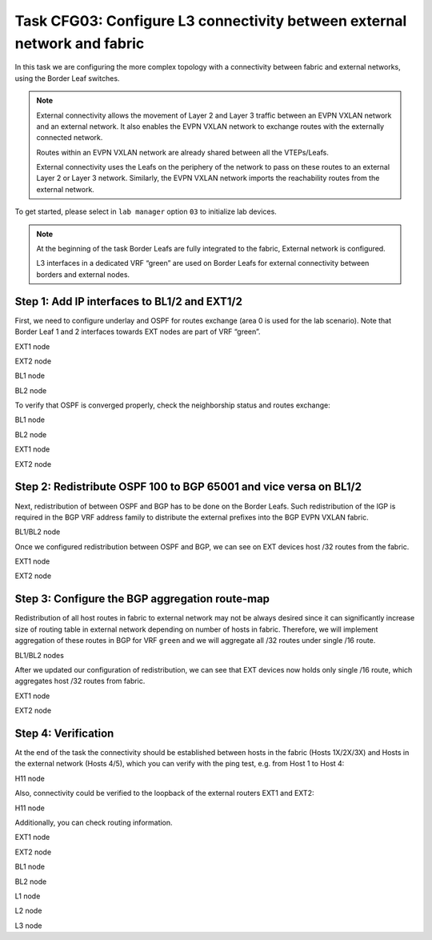 Task CFG03: Configure L3 connectivity between external network and fabric
=========================================================================

.. image:: assets/cfg02_topology.png
    :align: center

In this task we are configuring the more complex topology with a connectivity between fabric and external networks, using the Border Leaf switches.

.. note::

    External connectivity allows the movement of Layer 2 and Layer 3 traffic between an EVPN VXLAN network and an external network. It also enables the EVPN VXLAN network to exchange routes with the externally connected network. 

    Routes within an EVPN VXLAN network are already shared between all the VTEPs/Leafs. 

    External connectivity uses the Leafs on the periphery of the network to pass on these routes to an external Layer 2 or Layer 3 network. Similarly, the EVPN VXLAN network imports the reachability routes from the external network.

To get started, please select in ``lab manager`` option ``03`` to initialize lab devices.

.. note::

    At the beginning of the task Border Leafs are fully integrated to the fabric, External network is configured.

    L3 interfaces in a dedicated VRF “green” are used on Border Leafs for external connectivity between borders and external nodes.


Step 1: Add IP interfaces to BL1/2 and EXT1/2
*********************************************

.. image:: assets/cfg02_step1_topology.png
    :align: center

First, we need to configure underlay and OSPF for routes exchange (area 0 is used for the lab scenario). Note that Border Leaf 1 and 2 interfaces towards EXT nodes are part of VRF “green”.

EXT1 node

.. code-block:: console
    :linenos:

    conf t
    !
    interface e1/1
     no sw
     no shut
     ip addr 192.168.68.8 255.255.255.0
     ip ospf 100 area 0
     ip ospf net point-to-point
    !
    interface e1/2
     no sw
     no shut
     ip addr 192.168.78.8 255.255.255.0
     ip ospf 100 area 0
     ip ospf net point-to-point

EXT2 node

.. code-block:: console
    :linenos:

    conf t
    !
    interface e1/1
     no sw
     no shut
     ip addr 192.168.69.9 255.255.255.0
     ip ospf 100 area 0
     ip ospf net point-to-point
    !
    interface e1/2
     no sw
     no shut
     ip addr 192.168.79.9 255.255.255.0
     ip ospf 100 area 0
     ip ospf net point-to-point

BL1 node

.. code-block:: console
    :linenos:

    conf t
    !
    router ospf 100 vrf green
     router-id 172.16.255.6
    !
    interface e1/1
     no sw
     no shut
     vrf for green
     ip addr 192.168.68.6 255.255.255.0
     ip ospf 100 area 0
     ip ospf net point-to-point
    !
    interface e1/2
     no sw
     no shut
     vrf for green
     ip addr 192.168.69.6 255.255.255.0
     ip ospf 100 area 0
     ip ospf net point-to-point

BL2 node

.. code-block:: console
    :linenos:

    conf t
    !
    router ospf 100 vrf green
     router-id 172.16.255.7
    !
    interface e1/1
     no sw
     no shut
     vrf for green
     ip addr 192.168.78.7 255.255.255.0
     ip ospf 100 area 0
     ip ospf net point-to-point
    !
    interface e1/2
     no sw
     no shut
     vrf for green
     ip addr 192.168.79.7 255.255.255.0
     ip ospf 100 area 0
     ip ospf net point-to-point

To verify that OSPF is converged properly, check the neighborship status and routes exchange:

BL1 node

.. code-block:: console
    :linenos:
    :class: highlight-command highlight-command-12

    cfg03-BL1#show ip ospf 100 neighbor
    Neighbor ID     Pri   State           Dead Time   Address         Interface
    192.168.255.9     0   FULL/  -        00:00:30    192.168.69.9    Ethernet1/2
    192.168.255.8     0   FULL/  -        00:00:35    192.168.68.8    Ethernet1/1

    cfg03-BL1#show ip route vrf green ospf | begin Gateway
    O     192.168.78.0/24 [110/20] via 192.168.68.8, 00:10:52, Ethernet1/1
    O     192.168.79.0/24 [110/20] via 192.168.69.9, 00:10:49, Ethernet1/2
    O     192.168.89.0/24 [110/20] via 192.168.69.9, 00:10:49, Ethernet1/2
                          [110/20] via 192.168.68.8, 00:10:52, Ethernet1/1
    O IA  192.168.201.0/24 [110/11] via 192.168.68.8, 00:10:52, Ethernet1/1
        192.168.255.0/32 is subnetted, 2 subnets
    O        192.168.255.8 [110/11] via 192.168.68.8, 00:10:52, Ethernet1/1
    O        192.168.255.9 [110/11] via 192.168.69.9, 00:10:49, Ethernet1/2

BL2 node 

.. code-block:: console
    :linenos:
    :class: highlight-command highlight-command-12

    cfg03-BL2#show ip ospf 100 neighbor
    Neighbor ID     Pri   State           Dead Time   Address         Interface
    192.168.255.9     0   FULL/  -        00:00:34    192.168.79.9    Ethernet1/2
    192.168.255.8     0   FULL/  -        00:00:31    192.168.78.8    Ethernet1/1

    cfg03-BL2#show ip route vrf green ospf | begin Gateway
    O     192.168.68.0/24 [110/20] via 192.168.78.8, 00:10:57, Ethernet1/1
    O     192.168.69.0/24 [110/20] via 192.168.79.9, 00:10:55, Ethernet1/2
    O     192.168.89.0/24 [110/20] via 192.168.79.9, 00:10:55, Ethernet1/2
                          [110/20] via 192.168.78.8, 00:10:57, Ethernet1/1
    O IA  192.168.201.0/24 [110/11] via 192.168.78.8, 00:10:57, Ethernet1/1
        192.168.255.0/32 is subnetted, 2 subnets
    O        192.168.255.8 [110/11] via 192.168.78.8, 00:10:57, Ethernet1/1
    O        192.168.255.9 [110/11] via 192.168.79.9, 00:10:55, Ethernet1/2

EXT1 node

.. code-block:: console
    :linenos:
    :class: highlight-command

    cfg03-EXT1#show ip ospf neighbor
    Neighbor ID     Pri   State           Dead Time   Address         Interface
    172.16.255.7      0   FULL/  -        00:00:32    192.168.78.7    Ethernet1/2
    172.16.255.6      0   FULL/  -        00:00:33    192.168.68.6    Ethernet1/1
    192.168.255.9     0   FULL/  -        00:00:34    192.168.89.9    Ethernet0/3

EXT2 node

.. code-block:: console
    :linenos:
    :class: highlight-command

    cfg03-EXT2#show ip ospf neighbor
    Neighbor ID     Pri   State           Dead Time   Address         Interface
    172.16.255.7      0   FULL/  -        00:00:34    192.168.79.7    Ethernet1/2
    172.16.255.6      0   FULL/  -        00:00:32    192.168.69.6    Ethernet1/1
    192.168.255.8     0   FULL/  -        00:00:39    192.168.89.8    Ethernet0/3


Step 2: Redistribute OSPF 100 to BGP 65001 and vice versa on BL1/2
******************************************************************

.. image:: assets/cfg02_redistribution.png
    :align: center

Next, redistribution of between OSPF and BGP has to be done on the Border Leafs. Such redistribution of the IGP is required in the BGP VRF address family to distribute the external prefixes into the BGP EVPN VXLAN fabric.

BL1/BL2 node

.. code-block:: console
    :linenos:

    conf t
    router ospf 100 vrf green
     redistr bgp 65001 subnets
    !
    router bgp 65001
     add ipv4 uni vrf green
      redistribute ospf 100

Once we configured redistribution between OSPF and BGP, we can see on EXT devices host /32 routes from the fabric. 

EXT1 node

.. code-block:: console
    :linenos:
    :class: highlight-command
    
    cfg03-EXT1#show ip route 172.16.0.0 255.255.0.0 longer-prefixes

        172.16.0.0/32 is subnetted, 6 subnets
    O E2     172.16.101.10 [110/1] via 192.168.78.7, 00:01:23, Ethernet1/2
                           [110/1] via 192.168.68.6, 00:01:29, Ethernet1/1
    O E2     172.16.101.11 [110/1] via 192.168.78.7, 00:01:23, Ethernet1/2
                           [110/1] via 192.168.68.6, 00:01:29, Ethernet1/1
    O E2     172.16.101.12 [110/1] via 192.168.78.7, 00:01:23, Ethernet1/2
                           [110/1] via 192.168.68.6, 00:01:29, Ethernet1/1
    O E2     172.16.102.10 [110/1] via 192.168.78.7, 00:01:23, Ethernet1/2
                           [110/1] via 192.168.68.6, 00:01:29, Ethernet1/1
    O E2     172.16.102.11 [110/1] via 192.168.78.7, 00:01:23, Ethernet1/2
                           [110/1] via 192.168.68.6, 00:01:29, Ethernet1/1
    O E2     172.16.102.12 [110/1] via 192.168.78.7, 00:01:23, Ethernet1/2
                           [110/1] via 192.168.68.6, 00:01:29, Ethernet1/1

EXT2 node

.. code-block:: console
    :linenos:
    :class: highlight-command

    cfg03-EXT2#show ip route 172.16.0.0 255.255.0.0 longer-prefixes

        172.16.0.0/32 is subnetted, 6 subnets
    O E2     172.16.101.10 [110/1] via 192.168.79.7, 00:01:59, Ethernet1/2
                           [110/1] via 192.168.69.6, 00:02:05, Ethernet1/1
    O E2     172.16.101.11 [110/1] via 192.168.79.7, 00:01:59, Ethernet1/2
                           [110/1] via 192.168.69.6, 00:02:05, Ethernet1/1
    O E2     172.16.101.12 [110/1] via 192.168.79.7, 00:01:59, Ethernet1/2
                           [110/1] via 192.168.69.6, 00:02:05, Ethernet1/1
    O E2     172.16.102.10 [110/1] via 192.168.79.7, 00:01:59, Ethernet1/2
                           [110/1] via 192.168.69.6, 00:02:05, Ethernet1/1
    O E2     172.16.102.11 [110/1] via 192.168.79.7, 00:01:59, Ethernet1/2
                           [110/1] via 192.168.69.6, 00:02:05, Ethernet1/1
    O E2     172.16.102.12 [110/1] via 192.168.79.7, 00:01:59, Ethernet1/2
                           [110/1] via 192.168.69.6, 00:02:05, Ethernet1/1

Step 3: Configure the BGP aggregation route-map
***********************************************

Redistribution of all host routes in fabric to external network may not be always desired since it can significantly increase size of routing table in external network depending on number of hosts in fabric. Therefore, we will implement aggregation of these routes in BGP for VRF ``green`` and we will aggregate all /32 routes under single /16 route.

BL1/BL2 nodes

.. code-block:: console
    :linenos:

    conf t
    !
    router bgp 65001
     add ipv4 uni vrf green
      aggregate-address 172.16.0.0 255.255.0.0 summary-only
    !
    ip prefix-list PL-BGP-TO-OSPF permit 172.16.0.0/16
    !
    route-map RM-BGP-TO-OSPF p 10
     match ip address prefix-list PL-BGP-TO-OSPF
    !
    router ospf 100 vrf green
     redistribute bgp 65001 route-map RM-BGP-TO-OSPF

After we updated our configuration of redistribution, we can see that EXT devices now holds only single /16 route, which aggregates host /32 routes from fabric.

EXT1 node

.. code-block:: console
    :linenos:
    :class: highlight-command

    cfg03-EXT1#show ip route 172.16.0.0 255.255.0.0 longer-prefixes

    O E2  172.16.0.0/16 [110/1] via 192.168.78.7, 00:00:25, Ethernet1/2
                        [110/1] via 192.168.68.6, 00:00:25, Ethernet1/1

EXT2 node

.. code-block:: console
    :linenos:
    :class: highlight-command

    cfg03-EXT2#show ip route 172.16.0.0 255.255.0.0 longer-prefixes

    O E2  172.16.0.0/16 [110/1] via 192.168.79.7, 00:00:38, Ethernet1/2
                        [110/1] via 192.168.69.6, 00:00:38, Ethernet1/1

Step 4: Verification
********************

At the end of the task the connectivity should be established between hosts in the fabric (Hosts 1X/2X/3X) and Hosts in the external network (Hosts 4/5), which you can verify with the ping test, e.g. from Host 1 to Host 4:

H11 node

.. code-block:: console
    :linenos:
    :class: highlight-command highlight-command-14

    cfg03-H11#ping 192.168.201.13
    Type escape sequence to abort.
    Sending 5, 100-byte ICMP Echos to 192.168.201.13, timeout is 2 seconds:
    .!!!!
    Success rate is 80 percent (4/5), round-trip min/avg/max = 1/1/2 ms

    cfg03-H11#ping 192.168.202.14
    Type escape sequence to abort.
    Sending 5, 100-byte ICMP Echos to 192.168.202.14, timeout is 2 seconds:
    .!!!!
    Success rate is 80 percent (4/5), round-trip min/avg/max = 1/1/2 ms

Also, connectivity could be verified to the loopback of the external routers EXT1 and EXT2:

H11 node

.. code-block:: console
    :linenos:
    :class: highlight-command highlight-command-14

    cfg03-H11#ping 192.168.255.8
    Type escape sequence to abort.
    Sending 5, 100-byte ICMP Echos to 192.168.255.8, timeout is 2 seconds:
    !!!!!
    Success rate is 100 percent (5/5), round-trip min/avg/max = 1/1/1 ms
    
    cfg03-H11#ping 192.168.255.9
    Type escape sequence to abort.
    Sending 5, 100-byte ICMP Echos to 192.168.255.9, timeout is 2 seconds:
    !!!!!
    Success rate is 100 percent (5/5), round-trip min/avg/max = 1/1/1 ms

Additionally, you can check routing information.

EXT1 node 

.. code-block:: console
    :linenos:
    :class: highlight-command

    cfg03-EXT1#show ip route ospf | begin Gateway
    Gateway of last resort is not set

    O E2  172.16.0.0/16 [110/1] via 192.168.78.7, 00:00:27, Ethernet1/2
                        [110/1] via 192.168.68.6, 00:00:27, Ethernet1/1
    O     192.168.69.0/24 [110/20] via 192.168.89.9, 00:22:48, Ethernet0/3
                          [110/20] via 192.168.68.6, 00:14:08, Ethernet1/1
    O     192.168.79.0/24 [110/20] via 192.168.89.9, 00:22:48, Ethernet0/3
                          [110/20] via 192.168.78.7, 00:13:29, Ethernet1/2
        192.168.255.0/32 is subnetted, 2 subnets
    O        192.168.255.9 [110/11] via 192.168.89.9, 00:22:48, Ethernet0/3

EXT2 node 

.. code-block:: console
    :linenos:
    :class: highlight-command

    cfg03-EXT2#show ip route ospf | begin Gateway
    Gateway of last resort is not set

    O E2  172.16.0.0/16 [110/1] via 192.168.79.7, 00:00:58, Ethernet1/2
                        [110/1] via 192.168.69.6, 00:00:58, Ethernet1/1
    O     192.168.68.0/24 [110/20] via 192.168.89.8, 00:23:40, Ethernet0/3
                          [110/20] via 192.168.69.6, 00:14:36, Ethernet1/1
    O     192.168.78.0/24 [110/20] via 192.168.89.8, 00:23:40, Ethernet0/3
                          [110/20] via 192.168.79.7, 00:13:57, Ethernet1/2
    O IA  192.168.201.0/24 [110/11] via 192.168.89.8, 00:23:19, Ethernet0/3
        192.168.255.0/32 is subnetted, 2 subnets
    O        192.168.255.8 [110/11] via 192.168.89.8, 00:23:40, Ethernet0/3

BL1 node

.. code-block:: console
    :linenos:
    :class: highlight-command

    cfg03-BL1#show bgp l2vpn evpn | include \[5\]
    *>   [5][1:1][0][16][172.16.0.0]/17
    *>   [5][1:1][0][24][192.168.68.0]/17
    *>   [5][1:1][0][24][192.168.69.0]/17
    * i  [5][1:1][0][24][192.168.78.0]/17
    * i  [5][1:1][0][24][192.168.79.0]/17
    *>   [5][1:1][0][24][192.168.89.0]/17
    *>   [5][1:1][0][24][192.168.201.0]/17
    *>   [5][1:1][0][32][192.168.255.8]/17
    *>   [5][1:1][0][32][192.168.255.9]/17

BL2 node

.. code-block:: console
    :linenos:
    :class: highlight-command

    cfg03-BL2#show bgp l2vpn evpn | include \[5\]
    *>   [5][1:1][0][16][172.16.0.0]/17
    *>   [5][1:1][0][24][192.168.68.0]/17
    *>   [5][1:1][0][24][192.168.69.0]/17
    *>   [5][1:1][0][24][192.168.78.0]/17
    *>   [5][1:1][0][24][192.168.79.0]/17
    *>   [5][1:1][0][24][192.168.89.0]/17
    *>   [5][1:1][0][24][192.168.201.0]/17
    *>   [5][1:1][0][32][192.168.255.8]/17
    *>   [5][1:1][0][32][192.168.255.9]/17

L1 node 

.. code-block:: console
    :linenos:
    :class: highlight-command

    cfg03-L1#show ip route vrf green bgp | begin Gateway
    Gateway of last resort is not set

        172.16.0.0/16 is variably subnetted, 9 subnets, 3 masks
    B        172.16.0.0/16 [200/0] via 10.1.254.6, 00:04:13, Vlan901
    B        172.16.101.11/32 [200/0] via 10.1.254.4, 00:17:00, Vlan901
    B        172.16.101.12/32 [200/0] via 10.1.254.5, 00:17:00, Vlan901
    B        172.16.102.11/32 [200/0] via 10.1.254.4, 00:17:00, Vlan901
    B        172.16.102.12/32 [200/0] via 10.1.254.5, 00:17:00, Vlan901
    B     192.168.68.0/24 [200/0] via 10.1.254.6, 00:05:33, Vlan901
    B     192.168.69.0/24 [200/0] via 10.1.254.6, 00:05:33, Vlan901
    B     192.168.78.0/24 [200/0] via 10.1.254.7, 00:05:20, Vlan901
    B     192.168.79.0/24 [200/0] via 10.1.254.7, 00:05:20, Vlan901
    B     192.168.89.0/24 [200/20] via 10.1.254.6, 00:05:33, Vlan901
    B     192.168.201.0/24 [200/11] via 10.1.254.6, 00:05:33, Vlan901
        192.168.255.0/32 is subnetted, 2 subnets
    B        192.168.255.8 [200/11] via 10.1.254.6, 00:05:33, Vlan901
    B        192.168.255.9 [200/11] via 10.1.254.6, 00:05:33, Vlan901

L2 node 

.. code-block:: console
    :linenos:
    :class: highlight-command

    cfg03-L2#show ip route vrf green bgp | begin Gateway
    Gateway of last resort is not set

        172.16.0.0/16 is variably subnetted, 9 subnets, 3 masks
    B        172.16.0.0/16 [200/0] via 10.1.254.6, 00:04:55, Vlan901
    B        172.16.101.10/32 [200/0] via 10.1.254.3, 00:22:43, Vlan901
    B        172.16.101.12/32 [200/0] via 10.1.254.5, 00:17:42, Vlan901
    B        172.16.102.10/32 [200/0] via 10.1.254.3, 00:22:43, Vlan901
    B        172.16.102.12/32 [200/0] via 10.1.254.5, 00:17:42, Vlan901
    B     192.168.68.0/24 [200/0] via 10.1.254.6, 00:06:15, Vlan901
    B     192.168.69.0/24 [200/0] via 10.1.254.6, 00:06:15, Vlan901
    B     192.168.78.0/24 [200/0] via 10.1.254.7, 00:06:02, Vlan901
    B     192.168.79.0/24 [200/0] via 10.1.254.7, 00:06:02, Vlan901
    B     192.168.89.0/24 [200/20] via 10.1.254.6, 00:06:15, Vlan901
    B     192.168.201.0/24 [200/11] via 10.1.254.6, 00:06:15, Vlan901
        192.168.255.0/32 is subnetted, 2 subnets
    B        192.168.255.8 [200/11] via 10.1.254.6, 00:06:15, Vlan901
    B        192.168.255.9 [200/11] via 10.1.254.6, 00:06:15, Vlan901

L3 node 

.. code-block:: console
    :linenos:
    :class: highlight-command

    cfg03-L3#show ip route vrf green bgp | begin Gateway
    Gateway of last resort is not set

        172.16.0.0/16 is variably subnetted, 9 subnets, 3 masks
    B        172.16.0.0/16 [200/0] via 10.1.254.6, 00:05:30, Vlan901
    B        172.16.101.10/32 [200/0] via 10.1.254.3, 00:23:18, Vlan901
    B        172.16.101.11/32 [200/0] via 10.1.254.4, 00:18:17, Vlan901
    B        172.16.102.10/32 [200/0] via 10.1.254.3, 00:23:18, Vlan901
    B        172.16.102.11/32 [200/0] via 10.1.254.4, 00:18:17, Vlan901
    B     192.168.68.0/24 [200/0] via 10.1.254.6, 00:06:50, Vlan901
    B     192.168.69.0/24 [200/0] via 10.1.254.6, 00:06:50, Vlan901
    B     192.168.78.0/24 [200/0] via 10.1.254.7, 00:06:37, Vlan901
    B     192.168.79.0/24 [200/0] via 10.1.254.7, 00:06:37, Vlan901
    B     192.168.89.0/24 [200/20] via 10.1.254.6, 00:06:50, Vlan901
    B     192.168.201.0/24 [200/11] via 10.1.254.6, 00:06:50, Vlan901
        192.168.255.0/32 is subnetted, 2 subnets
    B        192.168.255.8 [200/11] via 10.1.254.6, 00:06:50, Vlan901
    B        192.168.255.9 [200/11] via 10.1.254.6, 00:06:50, Vlan901
